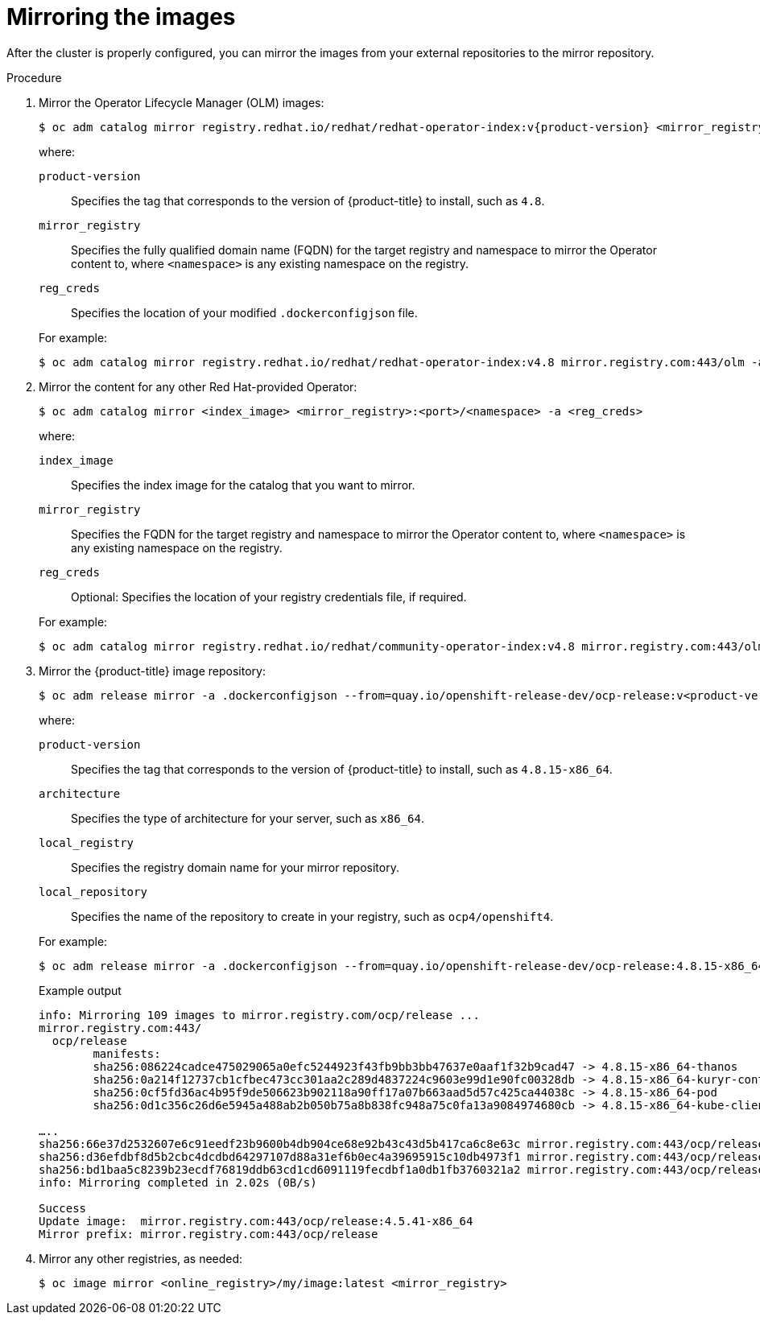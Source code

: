 // Module included in the following assemblies:
//
// * post_installation_configuration/connected-to-disconnected.adoc

:_mod-docs-content-type: PROCEDURE
[id="connected-to-disconnected-mirror-images_{context}"]
= Mirroring the images

After the cluster is properly configured, you can mirror the images from your external repositories to the mirror repository.

.Procedure

. Mirror the Operator Lifecycle Manager (OLM) images:
// copied from olm-mirroring-catalog.adoc
+
[source,terminal]
----
$ oc adm catalog mirror registry.redhat.io/redhat/redhat-operator-index:v{product-version} <mirror_registry>:<port>/olm -a <reg_creds>
----
+
--
where:

`product-version`:: Specifies the tag that corresponds to the version of {product-title} to install, such as `4.8`.
`mirror_registry`:: Specifies the fully qualified domain name (FQDN) for the target registry and namespace to mirror the Operator content to, where `<namespace>` is any existing namespace on the registry.
`reg_creds`:: Specifies the location of your modified `.dockerconfigjson` file.
--
+
For example:
+
[source,terminal]
----
$ oc adm catalog mirror registry.redhat.io/redhat/redhat-operator-index:v4.8 mirror.registry.com:443/olm -a ./.dockerconfigjson  --index-filter-by-os='.*'
----

. Mirror the content for any other Red Hat-provided Operator:
+
[source,terminal]
----
$ oc adm catalog mirror <index_image> <mirror_registry>:<port>/<namespace> -a <reg_creds>
----
+
--
where:

`index_image`:: Specifies the index image for the catalog that you want to mirror.
`mirror_registry`:: Specifies the FQDN for the target registry and namespace to mirror the Operator content to, where `<namespace>` is any existing namespace on the registry.
`reg_creds`:: Optional: Specifies the location of your registry credentials file, if required.
--
+
For example:
+
[source,terminal]
----
$ oc adm catalog mirror registry.redhat.io/redhat/community-operator-index:v4.8 mirror.registry.com:443/olm -a ./.dockerconfigjson  --index-filter-by-os='.*'
----

. Mirror the {product-title} image repository:
+
[source,terminal]
----
$ oc adm release mirror -a .dockerconfigjson --from=quay.io/openshift-release-dev/ocp-release:v<product-version>-<architecture> --to=<local_registry>/<local_repository> --to-release-image=<local_registry>/<local_repository>:v<product-version>-<architecture>
----
+
--
where:

`product-version`:: Specifies the tag that corresponds to the version of {product-title} to install, such as `4.8.15-x86_64`.
`architecture`:: Specifies the type of architecture for your server, such as `x86_64`.
`local_registry`:: Specifies the registry domain name for your mirror repository.
`local_repository`:: Specifies the name of the repository to create in your registry, such as `ocp4/openshift4`.
--
+
For example:
+
[source,terminal]
----
$ oc adm release mirror -a .dockerconfigjson --from=quay.io/openshift-release-dev/ocp-release:4.8.15-x86_64 --to=mirror.registry.com:443/ocp/release --to-release-image=mirror.registry.com:443/ocp/release:4.8.15-x86_64
----
+
.Example output
+
[source,terminal]
+
----
info: Mirroring 109 images to mirror.registry.com/ocp/release ...
mirror.registry.com:443/
  ocp/release
	manifests:
  	sha256:086224cadce475029065a0efc5244923f43fb9bb3bb47637e0aaf1f32b9cad47 -> 4.8.15-x86_64-thanos
  	sha256:0a214f12737cb1cfbec473cc301aa2c289d4837224c9603e99d1e90fc00328db -> 4.8.15-x86_64-kuryr-controller
  	sha256:0cf5fd36ac4b95f9de506623b902118a90ff17a07b663aad5d57c425ca44038c -> 4.8.15-x86_64-pod
  	sha256:0d1c356c26d6e5945a488ab2b050b75a8b838fc948a75c0fa13a9084974680cb -> 4.8.15-x86_64-kube-client-agent

…..
sha256:66e37d2532607e6c91eedf23b9600b4db904ce68e92b43c43d5b417ca6c8e63c mirror.registry.com:443/ocp/release:4.5.41-multus-admission-controller
sha256:d36efdbf8d5b2cbc4dcdbd64297107d88a31ef6b0ec4a39695915c10db4973f1 mirror.registry.com:443/ocp/release:4.5.41-cluster-kube-scheduler-operator
sha256:bd1baa5c8239b23ecdf76819ddb63cd1cd6091119fecdbf1a0db1fb3760321a2 mirror.registry.com:443/ocp/release:4.5.41-aws-machine-controllers
info: Mirroring completed in 2.02s (0B/s)

Success
Update image:  mirror.registry.com:443/ocp/release:4.5.41-x86_64
Mirror prefix: mirror.registry.com:443/ocp/release
----

. Mirror any other registries, as needed:
+
[source,terminal]
----
$ oc image mirror <online_registry>/my/image:latest <mirror_registry>
----